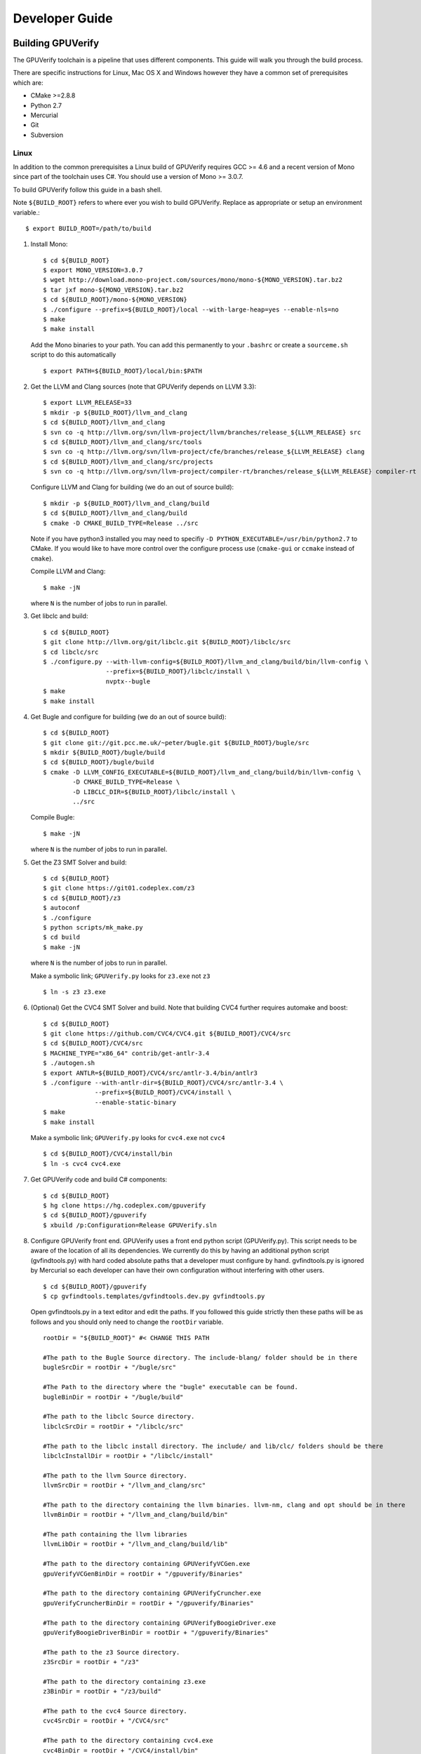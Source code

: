 =================================
Developer Guide
=================================

Building GPUVerify
==================

The GPUVerify toolchain is a pipeline that uses different components.
This guide will walk you through the build process.

There are specific instructions for Linux, Mac OS X and Windows however they
have a common set of prerequisites which are:

* CMake >=2.8.8
* Python 2.7
* Mercurial
* Git
* Subversion

Linux
-----
In addition to the common prerequisites a Linux build of GPUVerify requires
GCC >= 4.6 and a recent version of Mono since part of the toolchain uses C#.
You should use a version of Mono >= 3.0.7.

To build GPUVerify follow this guide in a bash shell.

Note ``${BUILD_ROOT}`` refers to where ever you wish to build GPUVerify.
Replace as appropriate or setup an environment variable.::

     $ export BUILD_ROOT=/path/to/build

..
  Note Sphinx is incredibly picky about indentation in lists. Everything
  in the list must be indented aligned with first letter of list text.
  Code blocks must start and end with a blank line and code blocks must be
  further indented from the list text.

#. Install Mono::

     $ cd ${BUILD_ROOT}
     $ export MONO_VERSION=3.0.7
     $ wget http://download.mono-project.com/sources/mono/mono-${MONO_VERSION}.tar.bz2
     $ tar jxf mono-${MONO_VERSION}.tar.bz2
     $ cd ${BUILD_ROOT}/mono-${MONO_VERSION}
     $ ./configure --prefix=${BUILD_ROOT}/local --with-large-heap=yes --enable-nls=no
     $ make
     $ make install

   Add the Mono binaries to your path. You can add this permanently to
   your ``.bashrc`` or create a ``sourceme.sh`` script to do this automatically
   ::

     $ export PATH=${BUILD_ROOT}/local/bin:$PATH

#. Get the LLVM and Clang sources (note that GPUVerify depends on LLVM 3.3)::

     $ export LLVM_RELEASE=33
     $ mkdir -p ${BUILD_ROOT}/llvm_and_clang
     $ cd ${BUILD_ROOT}/llvm_and_clang
     $ svn co -q http://llvm.org/svn/llvm-project/llvm/branches/release_${LLVM_RELEASE} src
     $ cd ${BUILD_ROOT}/llvm_and_clang/src/tools
     $ svn co -q http://llvm.org/svn/llvm-project/cfe/branches/release_${LLVM_RELEASE} clang
     $ cd ${BUILD_ROOT}/llvm_and_clang/src/projects
     $ svn co -q http://llvm.org/svn/llvm-project/compiler-rt/branches/release_${LLVM_RELEASE} compiler-rt

   Configure LLVM and Clang for building (we do an out of source build)::

     $ mkdir -p ${BUILD_ROOT}/llvm_and_clang/build
     $ cd ${BUILD_ROOT}/llvm_and_clang/build
     $ cmake -D CMAKE_BUILD_TYPE=Release ../src

   Note if you have python3 installed you may need to specifiy ``-D
   PYTHON_EXECUTABLE=/usr/bin/python2.7`` to CMake.  If you would like to have
   more control over the configure process use (``cmake-gui`` or ``ccmake``
   instead of ``cmake``).

   Compile  LLVM and Clang::

     $ make -jN

   where ``N`` is the number of jobs to run in parallel.

#. Get libclc and build::

     $ cd ${BUILD_ROOT}
     $ git clone http://llvm.org/git/libclc.git ${BUILD_ROOT}/libclc/src
     $ cd libclc/src
     $ ./configure.py --with-llvm-config=${BUILD_ROOT}/llvm_and_clang/build/bin/llvm-config \
                      --prefix=${BUILD_ROOT}/libclc/install \
                      nvptx--bugle
     $ make
     $ make install

#. Get Bugle and configure for building (we do an out of source build)::

     $ cd ${BUILD_ROOT}
     $ git clone git://git.pcc.me.uk/~peter/bugle.git ${BUILD_ROOT}/bugle/src
     $ mkdir ${BUILD_ROOT}/bugle/build
     $ cd ${BUILD_ROOT}/bugle/build
     $ cmake -D LLVM_CONFIG_EXECUTABLE=${BUILD_ROOT}/llvm_and_clang/build/bin/llvm-config \
             -D CMAKE_BUILD_TYPE=Release \
             -D LIBCLC_DIR=${BUILD_ROOT}/libclc/install \
             ../src

   Compile Bugle::

    $ make -jN

   where ``N`` is the number of jobs to run in parallel.

#. Get the Z3 SMT Solver and build::

    $ cd ${BUILD_ROOT}
    $ git clone https://git01.codeplex.com/z3
    $ cd ${BUILD_ROOT}/z3
    $ autoconf
    $ ./configure
    $ python scripts/mk_make.py
    $ cd build
    $ make -jN

   where ``N`` is the number of jobs to run in parallel.

   Make a symbolic link; ``GPUVerify.py`` looks for ``z3.exe`` not ``z3``
   ::

    $ ln -s z3 z3.exe

#. (Optional) Get the CVC4 SMT Solver and build.
   Note that building CVC4 further requires automake and boost::

    $ cd ${BUILD_ROOT}
    $ git clone https://github.com/CVC4/CVC4.git ${BUILD_ROOT}/CVC4/src
    $ cd ${BUILD_ROOT}/CVC4/src
    $ MACHINE_TYPE="x86_64" contrib/get-antlr-3.4
    $ ./autogen.sh
    $ export ANTLR=${BUILD_ROOT}/CVC4/src/antlr-3.4/bin/antlr3
    $ ./configure --with-antlr-dir=${BUILD_ROOT}/CVC4/src/antlr-3.4 \
                  --prefix=${BUILD_ROOT}/CVC4/install \
                  --enable-static-binary
    $ make
    $ make install

   Make a symbolic link; ``GPUVerify.py`` looks for ``cvc4.exe`` not ``cvc4``
   ::

    $ cd ${BUILD_ROOT}/CVC4/install/bin
    $ ln -s cvc4 cvc4.exe

#. Get GPUVerify code and build C# components::

     $ cd ${BUILD_ROOT}
     $ hg clone https://hg.codeplex.com/gpuverify
     $ cd ${BUILD_ROOT}/gpuverify
     $ xbuild /p:Configuration=Release GPUVerify.sln

#. Configure GPUVerify front end.
   GPUVerify uses a front end python script (GPUVerify.py). This script needs
   to be aware of the location of all its dependencies. We currently do this by
   having an additional python script (gvfindtools.py) with hard coded absolute
   paths that a developer must configure by hand. gvfindtools.py is ignored by
   Mercurial so each developer can have their own configuration without
   interfering with other users.
   ::

     $ cd ${BUILD_ROOT}/gpuverify
     $ cp gvfindtools.templates/gvfindtools.dev.py gvfindtools.py

   Open gvfindtools.py in a text editor and edit the paths.
   If you followed this guide strictly then these paths will be as follows
   and you should only need to change the ``rootDir`` variable.
   ::

      rootDir = "${BUILD_ROOT}" #< CHANGE THIS PATH

      #The path to the Bugle Source directory. The include-blang/ folder should be in there
      bugleSrcDir = rootDir + "/bugle/src"

      #The Path to the directory where the "bugle" executable can be found.
      bugleBinDir = rootDir + "/bugle/build"

      #The path to the libclc Source directory.
      libclcSrcDir = rootDir + "/libclc/src"

      #The path to the libclc install directory. The include/ and lib/clc/ folders should be there
      libclcInstallDir = rootDir + "/libclc/install"

      #The path to the llvm Source directory.
      llvmSrcDir = rootDir + "/llvm_and_clang/src"

      #The path to the directory containing the llvm binaries. llvm-nm, clang and opt should be in there
      llvmBinDir = rootDir + "/llvm_and_clang/build/bin"

      #The path containing the llvm libraries
      llvmLibDir = rootDir + "/llvm_and_clang/build/lib"

      #The path to the directory containing GPUVerifyVCGen.exe
      gpuVerifyVCGenBinDir = rootDir + "/gpuverify/Binaries"

      #The path to the directory containing GPUVerifyCruncher.exe
      gpuVerifyCruncherBinDir = rootDir + "/gpuverify/Binaries"

      #The path to the directory containing GPUVerifyBoogieDriver.exe
      gpuVerifyBoogieDriverBinDir = rootDir + "/gpuverify/Binaries"

      #The path to the z3 Source directory.
      z3SrcDir = rootDir + "/z3"

      #The path to the directory containing z3.exe
      z3BinDir = rootDir + "/z3/build"

      #The path to the cvc4 Source directory.
      cvc4SrcDir = rootDir + "/CVC4/src"

      #The path to the directory containing cvc4.exe
      cvc4BinDir = rootDir + "/CVC4/install/bin"

#. (Optional) Build the documentation. This requires the Sphinx python module,
   which you can install using ``easy_install``.::

    $ easy_install Sphinx
    $ cd ${BUILD_ROOT}/gpuverify/Documentation
    $ make html

#. Run the GPUVerify test suite.
   ::

     $ cd ${BUILD_ROOT}/gpuverify
     $ ./gvtester.py --write-pickle run.pickle testsuite

   To run the GPUVerify test suite using the CVC4 SMT Solver:
   ::

     $ ./gvtester.py --gvopt="--solver=cvc4" --write-pickle run.pickle testsuite

   You can also check that your test run matches the current baseline.
   ::

     $ ./gvtester.py --compare-pickle testsuite/baseline.pickle run.pickle

   You can also check that your CVC4 test run matches the current CVC4 baseline.
   ::

     $ ./gvtester.py --compare-pickle testsuite/baseline_cvc4.pickle run.pickle

   You should expect the last line of output to be.::

     INFO:testsuite/baseline.pickle = new.pickle

   This means that your install passes the regression suite.

Mac OS X
--------
In addition to the common prerequisites a Mac build of GPUVerify requires
a recent version of Mono since part of the toolchain uses C#.
You should use a version of Mono >= 3.0.7.

To build GPUVerify follow this guide in a bash shell.

Note ``${BUILD_ROOT}`` refers to where ever you wish to build GPUVerify.
Replace as appropriate or setup an environment variable.::

     $ export BUILD_ROOT=/path/to/build

#. Obtain Mono from `<http://www.mono-project.com>`_ and install.

#. Get the LLVM and Clang sources (note that GPUVerify depends on LLVM 3.3)::

     $ export LLVM_RELEASE=33
     $ mkdir -p ${BUILD_ROOT}/llvm_and_clang
     $ cd ${BUILD_ROOT}/llvm_and_clang
     $ svn co -q http://llvm.org/svn/llvm-project/llvm/branches/release_${LLVM_RELEASE} src
     $ cd ${BUILD_ROOT}/llvm_and_clang/src/tools
     $ svn co -q http://llvm.org/svn/llvm-project/cfe/branches/release_${LLVM_RELEASE} clang
     $ cd ${BUILD_ROOT}/llvm_and_clang/src/projects
     $ svn co -q http://llvm.org/svn/llvm-project/compiler-rt/branches/release_${LLVM_RELEASE} compiler-rt

   Configure LLVM and Clang for building (we do an out of source build)::

     $ mkdir -p ${BUILD_ROOT}/llvm_and_clang/build
     $ cd ${BUILD_ROOT}/llvm_and_clang/build
     $ ../src/configure --enable-optimized --disable-assertions \
                        --enable-libcpp --enable-cxx11

   Compile  LLVM and Clang::

     $ make -jN

   where ``N`` is the number of jobs to run in parallel.

#. Get libclc and build::

     $ cd ${BUILD_ROOT}
     $ git clone http://llvm.org/git/libclc.git ${BUILD_ROOT}/libclc/src
     $ cd libclc/src
     $ ./configure.py --with-llvm-config=${BUILD_ROOT}/llvm_and_clang/build/Release/bin/llvm-config \
                      --prefix=${BUILD_ROOT}/libclc/install \
                      nvptx--bugle
     $ mv Makefile Makefile.old
     $ sed "s#clang++ -o utils/prepare-builtins#clang++ -stdlib=libc++ -std=c++11 -o utils/prepare-builtins#" Makefile.old > Makefile
     $ make
     $ make install

#. Get Bugle and configure for building (we do an out of source build)::

     $ cd ${BUILD_ROOT}
     $ git clone git://git.pcc.me.uk/~peter/bugle.git ${BUILD_ROOT}/bugle/src
     $ mkdir ${BUILD_ROOT}/bugle/build
     $ cd ${BUILD_ROOT}/bugle/build
     $ CXXFLAGS="-std=c++11 -stdlib=libc++" \
       cmake -D LLVM_CONFIG_EXECUTABLE=${BUILD_ROOT}/llvm_and_clang/build/Release/bin/llvm-config \
             -D CMAKE_BUILD_TYPE=Release \
             -D LIBCLC_DIR=${BUILD_ROOT}/libclc/install \
             ../src

   Compile Bugle::

    $ make -jN

   where ``N`` is the number of jobs to run in parallel.

#. Get the Z3 SMT Solver and build::

    $ cd ${BUILD_ROOT}
    $ git clone https://git01.codeplex.com/z3
    $ cd ${BUILD_ROOT}/z3
    $ autoconf
    $ ./configure
    $ python scripts/mk_make.py
    $ cd build
    $ make -jN

   where ``N`` is the number of jobs to run in parallel.

   Make a symbolic link; ``GPUVerify.py`` looks for ``z3.exe`` not ``z3``
   ::

    $ ln -s z3 z3.exe

#. (Optional) Get the CVC4 SMT Solver and build.
   Note that building CVC4 further requires automake and boost::

    $ cd ${BUILD_ROOT}
    $ git clone https://github.com/CVC4/CVC4.git ${BUILD_ROOT}/CVC4/src
    $ cd ${BUILD_ROOT}/CVC4/src
    $ MACHINE_TYPE="x86_64" contrib/get-antlr-3.4
    $ ./autogen.sh
    $ export ANTLR=${BUILD_ROOT}/CVC4/src/antlr-3.4/bin/antlr3
    $ ./configure --with-antlr-dir=${BUILD_ROOT}/CVC4/src/antlr-3.4 \
                  --prefix=${BUILD_ROOT}/CVC4/install \
                  --disable-shared --enable-static
    $ make
    $ make install

   Make a symbolic link; ``GPUVerify.py`` looks for ``cvc4.exe`` not ``cvc4``
   ::

    $ cd ${BUILD_ROOT}/CVC4/install/bin
    $ ln -s cvc4 cvc4.exe

   Note that if CVC4 needs to be deployed to a system different from the one
   on which it is being built, the GMP libraries on the build system need to
   be static and not dynamic.

#. Get GPUVerify code and build C# components::

     $ cd ${BUILD_ROOT}
     $ hg clone https://hg.codeplex.com/gpuverify
     $ cd ${BUILD_ROOT}/gpuverify
     $ xbuild /p:Configuration=Release GPUVerify.sln

#. Configure GPUVerify front end.
   GPUVerify uses a front end python script (GPUVerify.py). This script needs
   to be aware of the location of all its dependencies. We currently do this by
   having an additional python script (gvfindtools.py) with hard coded absolute
   paths that a developer must configure by hand. gvfindtools.py is ignored by
   Mercurial so each developer can have their own configuration without
   interfering with other users.
   ::

     $ cd ${BUILD_ROOT}/gpuverify
     $ cp gvfindtools.templates/gvfindtools.dev.py gvfindtools.py

   Open gvfindtools.py in a text editor and edit the paths.
   If you followed this guide strictly then these paths will be as follows
   and you should only need to change the ``rootDir`` variable.
   ::

      rootDir = "${BUILD_ROOT}" #< CHANGE THIS PATH

      #The path to the Bugle Source directory. The include-blang/ folder should be in there
      bugleSrcDir = rootDir + "/bugle/src"

      #The Path to the directory where the "bugle" executable can be found.
      bugleBinDir = rootDir + "/bugle/build"

      #The path to the libclc Source directory.
      libclcSrcDir = rootDir + "/libclc/src"

      #The path to the libclc install directory. The include/ and lib/clc/ folders should be there
      libclcInstallDir = rootDir + "/libclc/install"

      #The path to the llvm Source directory.
      llvmSrcDir = rootDir + "/llvm_and_clang/src"

      #The path to the directory containing the llvm binaries. llvm-nm, clang and opt should be in there
      llvmBinDir = rootDir + "/llvm_and_clang/build/Release/bin"

      #The path containing the llvm libraries
      llvmLibDir = rootDir + "/llvm_and_clang/build/Release/lib"

      #The path to the directory containing GPUVerifyVCGen.exe
      gpuVerifyVCGenBinDir = rootDir + "/gpuverify/Binaries"

      #The path to the directory containing GPUVerifyCruncher.exe
      gpuVerifyCruncherBinDir = rootDir + "/gpuverify/Binaries"

      #The path to the directory containing GPUVerifyBoogieDriver.exe
      gpuVerifyBoogieDriverBinDir = rootDir + "/gpuverify/Binaries"

      #The path to the z3 Source directory.
      z3SrcDir = rootDir + "/z3"

      #The path to the directory containing z3.exe
      z3BinDir = rootDir + "/z3/build"

      #The path to the cvc4 Source directory.
      cvc4SrcDir = rootDir + "/CVC4/src"

      #The path to the directory containing cvc4.exe
      cvc4BinDir = rootDir + "/CVC4/install/bin"

#. (Optional) Build the documentation. This requires the Sphinx python module,
   which you can install using ``easy_install``.::

    $ easy_install Sphinx
    $ cd ${BUILD_ROOT}/gpuverify/Documentation
    $ make html

#. Run the GPUVerify test suite.
   ::

     $ cd ${BUILD_ROOT}/gpuverify
     $ ./gvtester.py --write-pickle run.pickle testsuite

   To run the GPUVerify test suite using the CVC4 SMT Solver:
   ::

     $ ./gvtester.py --gvopt="--solver=cvc4" --write-pickle run.pickle testsuite

   You can also check that your test run matches the current baseline.
   ::

     $ ./gvtester.py --compare-pickle testsuite/baseline.pickle run.pickle

   You can also check that your CVC4 test run matches the current CVC4 baseline.
   ::

     $ ./gvtester.py --compare-pickle testsuite/baseline_cvc4.pickle run.pickle

   You should expect the last line of output to be.::

     INFO:testsuite/baseline.pickle = new.pickle

   This means that your install passes the regression suite.

Windows
-------
In addition to the common prerequisites a Windows build of GPUVerify requires
Microsoft Visual Studio 2010 and GnuWin32.

To build GPUVerify follow this guide in a powershell window.

Note ``${BUILD_ROOT}`` refers to where ever you wish to build GPUVerify.
Replace as appropriate or setup an environment variable.::

      > ${BUILD_ROOT}='C:\path\to\build'

We recommend that you build GPUVerify to a local hard drive like ``C:``
since this avoids problems with invoking scripts on network mounted
drives.

#. (Optional) Setup Microsoft Visual Studio tools for your shell.
   This will enable you to build projects from the command line.::

      pushd 'C:\Program Files (x86)\Microsoft Visual Studio 10.0\VC'
      cmd /c "vcvarsall.bat&set" | foreach {
        if ($_ -match "=") {
          $v = $_.split("="); set-item -force -path "ENV:\$($v[0])" -value "$($v[1])"
        }
      }
      popd

   You can add this permanently to your ``$profile`` so that the Microsoft
   compiler is always available at the command-line.

#. Get the LLVM and Clang sources (note that GPUVerify depends LLVM 3.3)::

      > $LLVM_RELEASE=33
      > mkdir ${BUILD_ROOT}\llvm_and_clang
      > cd ${BUILD_ROOT}\llvm_and_clang
      > svn co -q http://llvm.org/svn/llvm-project/llvm/branches/release_$LLVM_RELEASE src
      > cd ${BUILD_ROOT}\llvm_and_clang\src\tools
      > svn co -q http://llvm.org/svn/llvm-project/cfe/branches/release_$LLVM_RELEASE clang
      > cd ${BUILD_ROOT}\llvm_and_clang\src\projects
      > svn co -q http://llvm.org/svn/llvm-project/compiler-rt/branches/release_$LLVM_RELEASE compiler-rt

   Configure LLVM and Clang for building (we do an out of source build)::

      > mkdir ${BUILD_ROOT}\llvm_and_clang\build
      > cd ${BUILD_ROOT}\llvm_and_clang\build
      > cmake -D CMAKE_BUILD_TYPE=Release ../src

   Compile LLVM and Clang. You can do this by opening ``LLVM.sln`` in Visual
   Studio and building, or alternatively, if you have setup the Microsoft tools
   for the command line, then::

      > msbuild /p:Configuration=Release LLVM.sln

#. Get libclc source and binaries. You can download the binaries from the
   GPUVerify website and unzip this in ``${BUILD_ROOT}``. From the command
   line do::

      > cd ${BUILD_ROOT}
      > mkdir ${BUILD_ROOT}\libclc
      > git clone http://llvm.org/git/libclc.git ${BUILD_ROOT}\libclc\src
      > $libclc_url = "http://multicore.doc.ic.ac.uk/tools/downloads/libclc-nightly.zip"
      > (new-object System.Net.WebClient).DownloadFile($libclc_url, "${BUILD_ROOT}\libclc-nightly.zip")
      > $shell = new-object -com shell.application
      > $zip   = $shell.namespace("${BUILD_ROOT}\libclc-nightly.zip")
      > $dest  = $shell.namespace("${BUILD_ROOT}")
      > $dest.Copyhere($zip.items(), 0x14)
      > del ${BUILD_ROOT}\libclc-nightly.zip

#. Get Bugle and configure for building (we do an out of source build)::

      > cd ${BUILD_ROOT}
      > mkdir ${BUILD_ROOT}\bugle
      > git clone git://git.pcc.me.uk/~peter/bugle.git ${BUILD_ROOT}\bugle\src
      > mkdir ${BUILD_ROOT}\bugle\build
      > cd ${BUILD_ROOT}\bugle\build
      > $LLVM_SRC = "${BUILD_ROOT}\llvm_and_clang\src"
      > $LLVM_BUILD = "${BUILD_ROOT}\llvm_and_clang\build"
      > cmake -G "Visual Studio 10" `
              -D LLVM_SRC=$LLVM_SRC `
              -D LLVM_BUILD=$LLVM_BUILD `
              -D LLVM_BUILD_TYPE=Release `
              -D LIBCLC_DIR=${BUILD_ROOT}\libclc\install `
              ..\src

   Compile Bugle. You can do this by opening ``Bugle.sln`` in Visual
   Studio and building, or alternatively, if you have setup the Microsoft tools
   for the command line, then::

      > msbuild /p:Configuration=Release Bugle.sln

#. Get the Z3 SMT Solver and build::

      > cd ${BUILD_ROOT}
      > git clone https://git01.codeplex.com/z3
      > cd ${BUILD_ROOT}}\z3
      > python scripts\mk_make.py
      > cd build
      > nmake

#. (Optional) Get the CVC4 SMT Solver::

      > cd ${BUILD_ROOT}
      > mkdir -p ${BUILD_ROOT}\cvc4\build
      > cd ${BUILD_ROOT}\cvc4\build
      > $cvc4_url = "http://cvc4.cs.nyu.edu/builds/win32-opt/unstable/cvc4-2013-07-20-win32-opt.exe"
      > (new-object System.Net.WebClient).DownloadFile($cvc4_url, "${BUILD_ROOT}\cvc4\build\cvc4.exe")

#. Get GPUVerify code and build. You can do this by opening ``GPUVerify.sln``
   in Visual Studio and building, or alternatively, if you have setup the
   Microsoft tools for the command line, then::

      > cd ${BUILD_ROOT}
      > hg clone https://hg.codeplex.com/gpuverify
      > cd ${BUILD_ROOT}\gpuverify
      > msbuild /p:Configuration=Release GPUVerify.sln

#. Configure GPUVerify front end.::

     > cd ${BUILD_ROOT}\gpuverify
     > copy gvfindtools.templates\gvfindtools.dev.py gvfindtools.py

   Open gvfindtools.py in a text editor and edit the paths.
   If you followed this guide strictly then these paths will be as follows
   and you should only need to change the ``rootDir`` variable.
   ::

      rootDir = r"${BUILD_ROOT}" #< CHANGE THIS PATH

      #The path to the Bugle Source directory. The include-blang/ folder should be in there
      bugleSrcDir = rootDir + r"\bugle\src"

      #The Path to the directory where the "bugle" executable can be found.
      bugleBinDir = rootDir + r"\bugle\build\Release"

      #The path to the libclc Source directory.
      libclcSrcDir = rootDir + r"\libclc\src"

      #The path to the libclc install directory. The include/ and lib/clc/ folders should be there
      libclcInstallDir = rootDir + r"\libclc\install"

      #The path to the llvm Source directory.
      llvmSrcDir = rootDir + r"\llvm_and_clang\src"

      #The path to the directory containing the llvm binaries. llvm-nm, clang and opt should be in there
      llvmBinDir = rootDir + r"\llvm_and_clang\build\bin\Release"

      #The path containing the llvm libraries
      llvmLibDir = rootDir + r"\llvm_and_clang\build\lib"

      #The path to the directory containing GPUVerifyVCGen.exe
      gpuVerifyVCGenBinDir = rootDir + r"\gpuverify\Binaries"

      #The path to the directory containing GPUVerifyCruncher.exe
      gpuVerifyCruncherBinDir = rootDir + r"\gpuverify\Binaries"

      #The path to the directory containing GPUVerifyBoogieDriver.exe
      gpuVerifyBoogieDriverBinDir = rootDir + r"\gpuverify\Binaries"

      #The path to the z3 Source directory.
      z3SrcDir = rootDir + r"\z3"

      #The path to the directory containing z3.exe
      z3BinDir = rootDir + r"\z3\build"

      #The path to the directory containing cvc4.exe
      cvc4BinDir = rootDir + r"\cvc4\build"

#. (Optional) Build the documentation. This requires the Sphinx python module,
   which you can install using ``easy_install``.::

    $ easy_install Sphinx
    $ cd ${BUILD_ROOT}\gpuverify\Documentation
    $ make html

#. Run the GPUVerify test suite.
   ::

     $ cd ${BUILD_ROOT}\gpuverify
     $ .\gvtester.py --write-pickle run.pickle testsuite

   To run the GPUVerify test suite using the CVC4 SMT Solver:
   ::

     $ .\gvtester.py --gvopt="--solver=cvc4" --write-pickle run.pickle testsuite

   You can also check that your test run matches the current baseline.
   ::

     $ .\gvtester.py --compare-pickle testsuite\baseline.pickle run.pickle

   You can also check that your CVC4 test run matches the current CVC4 baseline.
   ::

     $ .\gvtester.py --compare-pickle testsuite\baseline_cvc4.pickle run.pickle

   You should expect the last line of output to be::

     INFO:testsuite/baseline.pickle = new.pickle

   This means that your install passes the regression suite.

Deploying GPUVerify
===================

To deploy a stand alone version of GPUVerify run::

  $ mkdir -p /path/to/deploy/gpuverify
  $ cd ${BUILD_ROOT}/gpuverify
  $ ./deploy.py /path/to/deploy/gpuverify

In the case you only built the Z3 solver, additionally supply the
``--solver=z3`` option to ``deploy.py``.

This will copy the necessary files to run a standalone copy of GPUVerify in an
intelligent manner by

- Reading ``gvfindtools.py`` to figure out where the
  dependencies live.
- Reading ``gvfindtools.templates/gvfindtoolsdeploy.py`` to determine
  the directory structure inside the deploy folder.
- Copying ``gvfindtools.templates/gvfindtoolsdeploy.py`` into
  the deploy folder as ``gvfindtools.py`` for ``GPUVerify.py`` to use.

No additional modification of any files is required provided you have correctly
configured your development folder.

Building Boogie
===============

The GPUVerify repository has a pre-built version of Boogie inside it to make
building the project a little bit easier. If you wish to rebuild Boogie for use
in GPUVerify then follow the steps below for Linux and Mac OS X.::

      $ cd ${BUILD_ROOT}
      $ hg clone https://hg.codeplex.com/boogie
      $ cd boogie
      $ xbuild /p:TargetFrameworkProfile="" /p:Configuration=Release Boogie.sln
      $ cd Binaries
      $ ls ${BUILD_ROOT}/gpuverify/BoogieBinaries \
             | xargs -I{} -t cp {} ${BUILD_ROOT}/gpuverify/BoogieBinaries

Test framework
==============

GPUVerify uses a python script ``gvtester.py`` to instrument the
GPUVerify.py front-end script with a series of tests. These tests are located in
the folder ``testsuite/`` with each test being contained in a seperate
folder.

Test file syntax
----------------

Each test is a file named ``kernel.cu`` or ``kernel.cl`` (for CUDA and OpenCL
respectively). These files contain special comments at the head of the file that
instruct ``gvtester.py`` what to do. The syntax is as follows::


  <line_1> ::= "//" ( "pass" | ("xfail:" <xfail-code> ) )
  <xfail-code> ::= "COMMAND_LINE_ERROR" |
                   "CLANG_ERROR" |
                   "OPT_ERROR" |
                   "BUGLE_ERROR" |
                   "GPUVERIFYVCGEN_ERROR" |
                   "GPUVERIFYVCGEN_TIMEOUT" |
				   "CRUNCHER_ERROR" |
				   "CRUNCHER_TIMEOUT" |
                   "BOOGIE_ERROR" |
                   "BOOGIE_TIMEOUT" |
				   "CTRL_C"

  <line_2> ::= "//" <cmd-args>?
  <cmd-args> ::= <gv-arg> | <gv-arg> " "+ <cmd-args>

  <line_n> ::= "//" <python_regex>

``<line_1>`` is telling ``gvtester.py`` whether or not the kernel is expected
to pass ("pass") or expected to fail ("xfail"). If the kernel is expected to
fail then ``<xfail-code>`` is the expected return code (as a string) from
``GPUVerify.py``.

Note for the most current list of values that ``<xfail-code>`` can take run::

  $ ./gvtester.py --list-xfail-codes


``<line_2>`` is telling ``gvtester.py`` what command line arguments to pass to
``GPUVerify.py``. ``<gv-arg>`` is a single ``GPUVerify.py`` command line
argument. Each command line argument must be seperated by one or more spaces.
Note as stated in the Backus-Naur form it is legal to pass no command line
arguments. The path to the kernel for ``GPUVerify.py`` is implicitly passed as
the last command line argument to ``GPUVerify.py`` so it should **not** be
stated in ``<cmd-args>``.

Special substitution variables can be used inside ``<gv-arg>`` which will
expand as follows:

- ``${KERNEL_DIR}`` : The absolute path to the directory containing the kernel
  without a trailing slash.

``<line_n>`` is telling ``gvtester.py`` what regular expression to match
against the output of ``GPUVerify.py`` if ``GPUVerify.py``'s return code is not
as expected. ``<python_regex>`` is any Python regular expression supported by
the ``re`` module. ``<line_n>`` can be repeated on mulitiple lines. Note that
every character after ``//`` until the end of the line is interpreted as the
regular expression so it is wise to avoid trailing spaces.

Here is a more concrete example

.. code-block:: c++

    //xfail:COMMAND_LINE_ERROR
    //--bad-command-option --boogie-file=${KERNEL_DIR}/axioms.bpl
    //--bad-command-option not recognized\.
    //GPUVerify:[ ]+error:[ ]*
    //GPUVerify: Try --help for list of options

    //This is not a regex because we left a line that did not begin with "//"

    __kernel void hello(__global int* A)
    {
      //...
    }



Pickle format
-------------
``gvtester.py`` is capable of storing information about executed tests in the
"Pickle" format. Use the ``--write-pickle`` option to write a pickle file after
running the tests. This file can be examined using the ``--read-pickle`` option
and the ``--compare-pickles`` option.

Baseline
--------

A pickle file ``testsuite/baseline.pickle`` is provided which should record
``gvtester.py`` being run on ``testsuite`` in the repository. It is intended
to be a point of reference for developers so they can see if their changes have
broken anything. If you modify something in GPUVerify or add a new test you
should re-generate the baseline.

::

  $ ./gvtester.py --write-pickle ./new-baseline testsuite
  $ ./gvtester.py -c testsuite/baseline.pickle ./new-baseline

If the comparison looks good and you haven't broken anything then go ahead and
replace the baseline pickle file.

::

  $ mv ./new-baseline testsuite/baseline.pickle

Canonical path prefix
---------------------

When pickle files are generated the full path to each kernel file is recorded.
This could potentially make comparisions (``--compare-pickles``) difficult and
different machines as the absolute paths are likely to be different.

To work around this issue ``gvtester.py`` applies path Canonicalisation
rules to the absolute path to each kernel file when using ``--compare-pickles``.
These rules are:

#. Remove all text leading up to the Canonical path prefix.
#. Replace Windows slashes with UNIX ones.

For example the two paths below refer to the same test. 

- ``/home/person/gpuverify/testsuite/OpenCL/typestest``
- ``c:\program files\gpuverify\testsuite\OpenCL\typestest``

The Canonicalisation rules reduce both of these paths to
``testsuite/OpenCL/typestest`` so they are considered the same test and are
therefore compared.

The default Canonical path prefix is ``testsuite`` but this can be
changed at run time using ``--canonical-path-prefix``.

Adding additional GPUVerify error codes
---------------------------------------

``gvtester.py`` directly imports the GPUVerify codes so that it is aware of the
different error codes that it can return. An additional error condition
(REGEX_MISMATCH_ERROR) can occur where everything passes but one or more
regular expressions fail to match.  ``gvtester.py`` has its own special error
code for this. At run time ``gvtester.py`` will check there is no conflict
between the GPUVerify error codes and REGEX_MISMATCH_ERROR.

To add an error code simply add it to the ErrorCodes class in ``GPUVerify.py``.
Make sure your new error code has a value larger than existing error codes.
There is no need to regenerate the baseline unless you've changed the testsuite
in some way.
